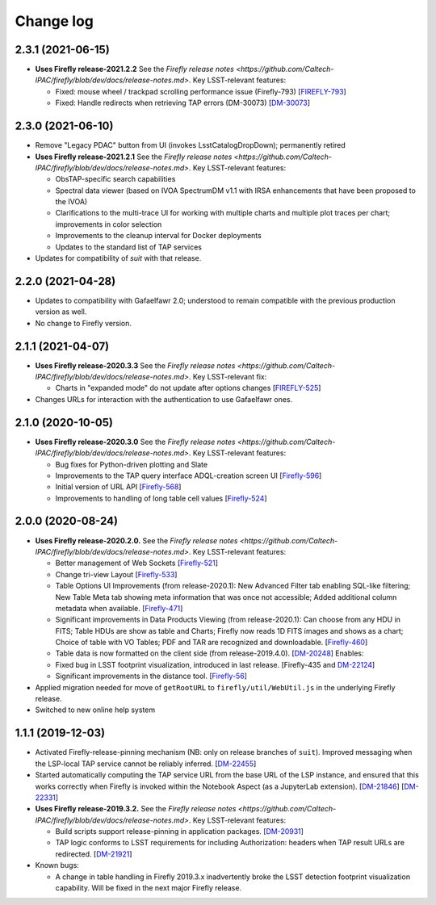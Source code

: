 ##########
Change log
##########

2.3.1 (2021-06-15)
==================

- **Uses Firefly release-2021.2.2**  See the `Firefly release notes <https://github.com/Caltech-IPAC/firefly/blob/dev/docs/release-notes.md>`.  Key LSST-relevant features:

  - Fixed: mouse wheel / trackpad scrolling performance issue (Firefly-793)
    [`FIREFLY-793 <https://jira.ipac.caltech.edu/browse/FIREFLY-793>`_]

  - Fixed: Handle redirects when retrieving TAP errors (DM-30073)
    [`DM-30073 <https://jira.lsstcorp.org/browse/DM-30073>`_]


2.3.0 (2021-06-10)
==================

- Remove "Legacy PDAC" button from UI (invokes LsstCatalogDropDown); permanently retired

- **Uses Firefly release-2021.2.1**  See the `Firefly release notes <https://github.com/Caltech-IPAC/firefly/blob/dev/docs/release-notes.md>`.  Key LSST-relevant features:

  - ObsTAP-specific search capabilities

  - Spectral data viewer (based on IVOA SpectrumDM v1.1 with IRSA enhancements that have been proposed to the IVOA)

  - Clarifications to the multi-trace UI for working with multiple charts and multiple plot traces per chart; improvements in color selection

  - Improvements to the cleanup interval for Docker deployments

  - Updates to the standard list of TAP services

- Updates for compatibility of `suit` with that release.


2.2.0 (2021-04-28)
==================

- Updates to compatibility with Gafaelfawr 2.0; understood to remain compatible with the previous production version as well.

- No change to Firefly version.


2.1.1 (2021-04-07)
==================

- **Uses Firefly release-2020.3.3**  See the `Firefly release notes <https://github.com/Caltech-IPAC/firefly/blob/dev/docs/release-notes.md>`.  Key LSST-relevant fix:

  - Charts in "expanded mode" do not update after options changes
    [`FIREFLY-525 <https://jira.ipac.caltech.edu/browse/FIREFLY-525>`_]

- Changes URLs for interaction with the authentication to use Gafaelfawr ones.

2.1.0 (2020-10-05)
==================

- **Uses Firefly release-2020.3.0**  See the `Firefly release notes <https://github.com/Caltech-IPAC/firefly/blob/dev/docs/release-notes.md>`.  Key LSST-relevant features:

  - Bug fixes for Python-driven plotting and Slate

  - Improvements to the TAP query interface ADQL-creation screen UI
    [`Firefly-596 <https://jira.ipac.caltech.edu/browse/FIREFLY-596>`_]

  - Initial version of URL API
    [`Firefly-568 <https://jira.ipac.caltech.edu/browse/FIREFLY-568>`_]

  - Improvements to handling of long table cell values
    [`Firefly-524 <https://jira.ipac.caltech.edu/browse/FIREFLY-524>`_]

2.0.0 (2020-08-24)
==================

- **Uses Firefly release-2020.2.0.**  See the `Firefly release notes <https://github.com/Caltech-IPAC/firefly/blob/dev/docs/release-notes.md>`.  Key LSST-relevant features:

  - Better management of Web Sockets
    [`Firefly-521 <https://jira.ipac.caltech.edu/browse/FIREFLY-521>`_]

  - Change tri-view Layout
    [`Firefly-533 <https://jira.ipac.caltech.edu/browse/FIREFLY-533>`_]

  - Table Options UI Improvements (from release-2020.1): New Advanced Filter tab enabling SQL-like filtering; New Table Meta tab showing meta information that was once not accessible; Added additional column metadata when available.
    [`Firefly-471 <https://jira.ipac.caltech.edu/browse/FIREFLY-471>`_]

  - Significant improvements in Data Products Viewing (from release-2020.1): Can choose from any HDU in FITS; Table HDUs are show as table and Charts; Firefly now reads 1D FITS images and shows as a chart; Choice of table with VO Tables; PDF and TAR are recognized and downloadable.
    [`Firefly-460 <https://jira.ipac.caltech.edu/browse/FIREFLY-460>`_]

  - Table data is now formatted on the client side (from release-2019.4.0).
    [`DM-20248 <https://jira.lsst.org/browse/DM-20248>`_]  Enables:

  - Fixed bug in LSST footprint visualization, introduced in last release.
    [Firefly-435 and `DM-22124 <https://jira.lsst.org/browse/DM-22124>`_]

  - Significant improvements in the distance tool.
    [`Firefly-56 <https://jira.ipac.caltech.edu/browse/FIREFLY-56>`_]

- Applied migration needed for move of ``getRootURL`` to ``firefly/util/WebUtil.js`` in the underlying Firefly release.

- Switched to new online help system

1.1.1 (2019-12-03)
==================

- Activated Firefly-release-pinning mechanism (NB: only on release branches of ``suit``).  Improved messaging when the LSP-local TAP service cannot be reliably inferred.
  [`DM-22455 <https://jira.lsst.org/browse/DM-22455>`_]

- Started automatically computing the TAP service URL from the base URL of the LSP instance, and ensured that this works correctly when Firefly is invoked within the Notebook Aspect (as a JupyterLab extension).
  [`DM-21846 <https://jira.lsst.org/browse/DM-21846>`_]
  [`DM-22331 <https://jira.lsst.org/browse/DM-22331>`_]

- **Uses Firefly release-2019.3.2.**  See the `Firefly release notes <https://github.com/Caltech-IPAC/firefly/blob/dev/docs/release-notes.md>`.  Key LSST-relevant features:

  - Build scripts support release-pinning in application packages.
    [`DM-20931 <https://jira.lsst.org/browse/DM-20931>`_]

  - TAP logic conforms to LSST requirements for including Authorization: headers when TAP result URLs are redirected.
    [`DM-21921 <https://jira.lsst.org/browse/DM-21921>`_]

- Known bugs:

  - A change in table handling in Firefly 2019.3.x inadvertently broke the LSST detection footprint visualization capability.  Will be fixed in the next major Firefly release.
